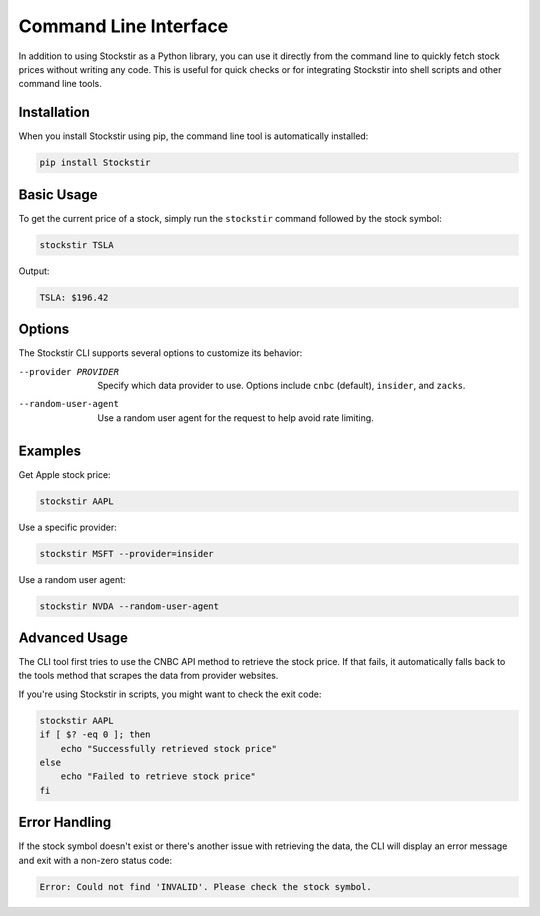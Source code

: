 .. _cli:

***********************
Command Line Interface
***********************

In addition to using Stockstir as a Python library, you can use it directly from the command line to quickly fetch stock prices without writing any code. This is useful for quick checks or for integrating Stockstir into shell scripts and other command line tools.

Installation
===========

When you install Stockstir using pip, the command line tool is automatically installed:

.. code-block:: bash

   pip install Stockstir

Basic Usage
==========

To get the current price of a stock, simply run the ``stockstir`` command followed by the stock symbol:

.. code-block:: bash

   stockstir TSLA

Output:

.. code-block:: text

   TSLA: $196.42

Options
=======

The Stockstir CLI supports several options to customize its behavior:

--provider PROVIDER
   Specify which data provider to use. Options include ``cnbc`` (default), ``insider``, and ``zacks``.

--random-user-agent
   Use a random user agent for the request to help avoid rate limiting.

Examples
========

Get Apple stock price:

.. code-block:: bash

   stockstir AAPL

Use a specific provider:

.. code-block:: bash

   stockstir MSFT --provider=insider

Use a random user agent:

.. code-block:: bash

   stockstir NVDA --random-user-agent

Advanced Usage
=============

The CLI tool first tries to use the CNBC API method to retrieve the stock price. If that fails, it automatically falls back to the tools method that scrapes the data from provider websites.

If you're using Stockstir in scripts, you might want to check the exit code:

.. code-block:: bash

   stockstir AAPL
   if [ $? -eq 0 ]; then
       echo "Successfully retrieved stock price"
   else
       echo "Failed to retrieve stock price"
   fi

Error Handling
=============

If the stock symbol doesn't exist or there's another issue with retrieving the data, the CLI will display an error message and exit with a non-zero status code:

.. code-block:: text

   Error: Could not find 'INVALID'. Please check the stock symbol.
